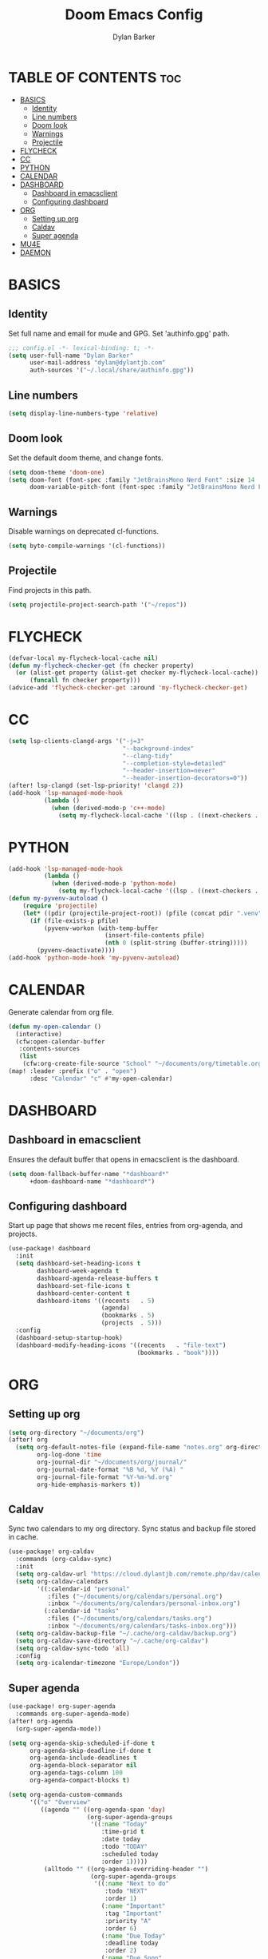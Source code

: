 #+TITLE: Doom Emacs Config
#+AUTHOR: Dylan Barker
#+DESCRIPTION: My personal Doom Emacs configuration file
#+STARTUP: showeverything

* TABLE OF CONTENTS :toc:
- [[#basics][BASICS]]
  - [[#identity][Identity]]
  - [[#line-numbers][Line numbers]]
  - [[#doom-look][Doom look]]
  - [[#warnings][Warnings]]
  - [[#projectile][Projectile]]
- [[#flycheck][FLYCHECK]]
- [[#cc][CC]]
- [[#python][PYTHON]]
- [[#calendar][CALENDAR]]
- [[#dashboard][DASHBOARD]]
  - [[#dashboard-in-emacsclient][Dashboard in emacsclient]]
  - [[#configuring-dashboard][Configuring dashboard]]
- [[#org][ORG]]
  - [[#setting-up-org][Setting up org]]
  - [[#caldav][Caldav]]
  - [[#super-agenda][Super agenda]]
- [[#mu4e][MU4E]]
- [[#daemon][DAEMON]]

* BASICS
** Identity
Set full name and email for mu4e and GPG. Set 'authinfo.gpg' path.
#+BEGIN_SRC emacs-lisp
;;; config.el -*- lexical-binding: t; -*-
(setq user-full-name "Dylan Barker"
      user-mail-address "dylan@dylantjb.com"
      auth-sources '("~/.local/share/authinfo.gpg"))
#+END_SRC
** Line numbers
#+BEGIN_SRC emacs-lisp
(setq display-line-numbers-type 'relative)
#+END_SRC
** Doom look
Set the default doom theme, and change fonts.
#+BEGIN_SRC emacs-lisp
(setq doom-theme 'doom-one)
(setq doom-font (font-spec :family "JetBrainsMono Nerd Font" :size 14 :weight 'regular)
      doom-variable-pitch-font (font-spec :family "JetBrainsMono Nerd Font"))
#+END_SRC
** Warnings
Disable warnings on deprecated cl-functions.
#+BEGIN_SRC emacs-lisp
(setq byte-compile-warnings '(cl-functions))
#+END_SRC
** Projectile
Find projects in this path.
#+BEGIN_SRC emacs-lisp
(setq projectile-project-search-path '("~/repos"))
#+END_SRC
* FLYCHECK
#+BEGIN_SRC emacs-lisp
(defvar-local my-flycheck-local-cache nil)
(defun my-flycheck-checker-get (fn checker property)
  (or (alist-get property (alist-get checker my-flycheck-local-cache))
      (funcall fn checker property)))
(advice-add 'flycheck-checker-get :around 'my-flycheck-checker-get)
#+END_SRC
* CC
#+BEGIN_SRC emacs-lisp
(setq lsp-clients-clangd-args '("-j=3"
                                "--background-index"
                                "--clang-tidy"
                                "--completion-style=detailed"
                                "--header-insertion=never"
                                "--header-insertion-decorators=0"))
(after! lsp-clangd (set-lsp-priority! 'clangd 2))
(add-hook 'lsp-managed-mode-hook
          (lambda ()
            (when (derived-mode-p 'c++-mode)
              (setq my-flycheck-local-cache '((lsp . ((next-checkers . (c/c++-clang)))))))))
#+END_SRC
* PYTHON
#+BEGIN_SRC emacs-lisp
(add-hook 'lsp-managed-mode-hook
          (lambda ()
            (when (derived-mode-p 'python-mode)
              (setq my-flycheck-local-cache '((lsp . ((next-checkers . (python-pylint)))))))))
(defun my-pyvenv-autoload ()
    (require 'projectile)
    (let* ((pdir (projectile-project-root)) (pfile (concat pdir ".venv")))
      (if (file-exists-p pfile)
          (pyvenv-workon (with-temp-buffer
                           (insert-file-contents pfile)
                           (nth 0 (split-string (buffer-string)))))
        (pyvenv-deactivate))))
(add-hook 'python-mode-hook 'my-pyvenv-autoload)
#+END_SRC
* CALENDAR
Generate calendar from org file.
#+BEGIN_SRC emacs-lisp
(defun my-open-calendar ()
  (interactive)
  (cfw:open-calendar-buffer
   :contents-sources
   (list
    (cfw:org-create-file-source "School" "~/documents/org/timetable.org" "IndianRed"))))
(map! :leader :prefix ("o" . "open")
      :desc "Calendar" "c" #'my-open-calendar)
#+END_SRC
* DASHBOARD
** Dashboard in emacsclient
Ensures the default buffer that opens in emacsclient is the dashboard.
#+BEGIN_SRC emacs-lisp
(setq doom-fallback-buffer-name "*dashboard*"
      +doom-dashboard-name "*dashboard*")
#+END_SRC
** Configuring dashboard
Start up page that shows me recent files, entries from org-agenda, and projects.
#+BEGIN_SRC emacs-lisp
(use-package! dashboard
  :init
  (setq dashboard-set-heading-icons t
        dashboard-week-agenda t
        dashboard-agenda-release-buffers t
        dashboard-set-file-icons t
        dashboard-center-content t
        dashboard-items '((recents   . 5)
                          (agenda)
                          (bookmarks . 5)
                          (projects  . 5)))
  :config
  (dashboard-setup-startup-hook)
  (dashboard-modify-heading-icons '((recents   . "file-text")
                                    (bookmarks . "book"))))
#+END_SRC
* ORG
** Setting up org
#+BEGIN_SRC emacs-lisp
(setq org-directory "~/documents/org")
(after! org
  (setq org-default-notes-file (expand-file-name "notes.org" org-directory)
        org-log-done 'time
        org-journal-dir "~/documents/org/journal/"
        org-journal-date-format "%B %d, %Y (%A) "
        org-journal-file-format "%Y-%m-%d.org"
        org-hide-emphasis-markers t))
#+END_SRC
** Caldav
Sync two calendars to my org directory. Sync status and backup file stored in cache.
#+BEGIN_SRC emacs-lisp
(use-package! org-caldav
  :commands (org-caldav-sync)
  :init
  (setq org-caldav-url "https://cloud.dylantjb.com/remote.php/dav/calendars/dylan")
  (setq org-caldav-calendars
        '((:calendar-id "personal"
           :files ("~/documents/org/calendars/personal.org")
           :inbox "~/documents/org/calendars/personal-inbox.org")
          (:calendar-id "tasks"
           :files ("~/documents/org/calendars/tasks.org")
           :inbox "~/documents/org/calendars/tasks-inbox.org")))
  (setq org-caldav-backup-file "~/.cache/org-caldav/backup.org")
  (setq org-caldav-save-directory "~/.cache/org-caldav")
  (setq org-caldav-sync-todo 'all)
  :config
  (setq org-icalendar-timezone "Europe/London"))
#+END_SRC
** Super agenda
#+BEGIN_SRC emacs-lisp
(use-package! org-super-agenda
  :commands org-super-agenda-mode)
(after! org-agenda
  (org-super-agenda-mode))

(setq org-agenda-skip-scheduled-if-done t
      org-agenda-skip-deadline-if-done t
      org-agenda-include-deadlines t
      org-agenda-block-separator nil
      org-agenda-tags-column 100
      org-agenda-compact-blocks t)

(setq org-agenda-custom-commands
      '(("o" "Overview"
         ((agenda "" ((org-agenda-span 'day)
                      (org-super-agenda-groups
                       '((:name "Today"
                          :time-grid t
                          :date today
                          :todo "TODAY"
                          :scheduled today
                          :order 1)))))
          (alltodo "" ((org-agenda-overriding-header "")
                       (org-super-agenda-groups
                        '((:name "Next to do"
                           :todo "NEXT"
                           :order 1)
                          (:name "Important"
                           :tag "Important"
                           :priority "A"
                           :order 6)
                          (:name "Due Today"
                           :deadline today
                           :order 2)
                          (:name "Due Soon"
                           :deadline future
                           :order 8)
                          (:name "Overdue"
                           :deadline past
                           :face error
                           :order 7)
                          (:name "Assignments"
                           :tag "Assignment"
                           :order 10)
                          (:name "Issues"
                           :tag "Issue"
                           :order 12)
                          (:name "Emacs"
                           :tag "Emacs"
                           :order 13)
                          (:name "Projects"
                           :tag "Project"
                           :order 14)
                          (:name "Research"
                           :tag "Research"
                           :order 15)
                          (:name "To read"
                           :tag "Read"
                           :order 30)
                          (:name "Waiting"
                           :todo "WAITING"
                           :order 20)
                          (:name "University"
                           :tag "uni"
                           :order 32)
                          (:name "Trivial"
                           :priority<= "E"
                           :tag ("Trivial" "Unimportant")
                           :todo ("SOMEDAY")
                           :order 90)
                          (:discard (:tag ("Chore" "Routine" "Daily")))))))))))
#+END_SRC
* MU4E
Set up mail with my own update script to show notifications as well as use msmtp to send mail. Set up views for all three of my emails, default being Google.
#+BEGIN_SRC emacs-lisp
(after! mu4e
  (setq mu4e-change-filenames-when-moving t
        mu4e-main-buffer-hide-personal-addresses t
        mu4e-compose-signature "---\nDylan Barker"
        mu4e-get-mail-command "~/.local/bin/scripts/syncmail"
        message-sendmail-f-is-evil t
        sendmail-program (executable-find "msmtp")
        message-sendmail-extra-arguments '("--read-envelope-from")
        message-send-mail-function #'message-send-mail-with-sendmail
        mu4e-bookmarks '((:name "Unread messages" :query "flag:unread AND (maildir:/Google/INBOX OR maildir:/School/INBOX OR maildir:/Domain/INBOX)" :key ?u)
                         (:name "Today's messages" :query "date:today..now AND (maildir:/Google/INBOX OR maildir:/School/INBOX OR maildir:/Domain/INBOX)" :key ?t)
                         (:name "Last 7 days" :query "date:7d..now AND (maildir:/Google/INBOX OR maildir:/School/INBOX OR maildir:/Domain/INBOX)" :hide-unread t :key ?w)
                         ("flag:flagged" "Flagged messages" ?f)))

  (set-email-account! "Domain"
                      '((mu4e-sent-folder       . "/Domain/Sent")
                        (mu4e-drafts-folder     . "/Domain/Drafts")
                        (mu4e-trash-folder      . "/Domain/Trash")
                        (smtpmail-smtp-user     . "dylan@dylantjb.com")
                        (user-mail-address      . "dylan@dylantjb.com")
                        (mu4e-maildir-shortcuts . ((:maildir "/Domain/INBOX"  :key ?i)
                                                   (:maildir "/Domain/Sent"   :key ?s)
                                                   (:maildir "/Domain/Drafts" :key ?d)
                                                   (:maildir "/Domain/Trash"  :key ?t)))) t)
  (set-email-account! "School"
                      '((mu4e-sent-folder       . "/School/Sent")
                        (mu4e-drafts-folder     . "/School/Drafts")
                        (mu4e-trash-folder      . "/School/Trash")
                        (smtpmail-smtp-user     . "k20001430@kcl.ac.uk")
                        (user-mail-address      . "k20001430@kcl.ac.uk")
                        (mu4e-maildir-shortcuts . ((:maildir "/School/INBOX"  :key ?i)
                                                   (:maildir "/School/Sent"   :key ?s)
                                                   (:maildir "/School/Drafts" :key ?d)
                                                   (:maildir "/School/Trash"  :key ?t)))) t)
  (set-email-account! "Google"
                      '((mu4e-sent-folder       . "/Google/[Gmail]/Sent Mail")
                        (mu4e-drafts-folder     . "/Google/[Gmail]/Drafts")
                        (mu4e-trash-folder      . "/Google/[Gmail]/Bin")
                        (smtpmail-smtp-user     . "dylanbarker59@gmail.com")
                        (user-mail-address      . "dylanbarker59@gmail.com")
                        (mu4e-maildir-shortcuts . ((:maildir "/Google/INBOX"             :key ?i)
                                                   (:maildir "/Google/[Gmail]/Sent Mail" :key ?s)
                                                   (:maildir "/Google/[Gmail]/Drafts"    :key ?d)
                                                   (:maildir "/Google/[Gmail]/Bin"       :key ?b)))) t))
#+END_SRC
* DAEMON
When Emacs starts up from a daemon, the following function is ran first, we force a switch to the dashboard buffer.
#+BEGIN_SRC emacs-lisp
(defun my-daemon-setup ()
  (require 'org-habit)
  (require 'org-checklist)
  (when (require 'mu4e nil t)
    (setq mu4e-confirm-quit t)
    (mu4e~start)))

(when (daemonp)
  (add-hook 'emacs-startup-hook #'my-daemon-setup)
  (add-hook! 'server-after-make-frame-hook (switch-to-buffer doom-fallback-buffer-name)))
#+END_SRC
